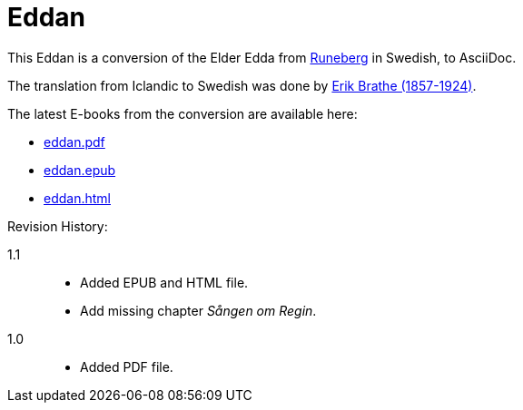 = Eddan
:page-project-github-url: https://github.com/lorrden/eddan
:page-project-github-action-status: https://github.com/lorrden/eddan/actions/workflows/asciidoc.yml/badge.svg

This Eddan is a conversion of the Elder Edda
from http://runeberg.org/eddan/[Runeberg] in Swedish, to AsciiDoc.

The translation from Iclandic to Swedish was done by
http://runeberg.org/authors/braterik.html[Erik Brathe (1857-1924)].

The latest E-books from the conversion are available here:

- https://github.com/lorrden/eddan/releases/latest/download/eddan.pdf[eddan.pdf]
- https://github.com/lorrden/eddan/releases/latest/download/eddan.epub[eddan.epub]
- https://github.com/lorrden/eddan/releases/latest/download/eddan.html[eddan.html]

Revision History:

1.1::
* Added EPUB and HTML file.
* Add missing chapter _Sången om Regin_.
1.0::
* Added PDF file.
